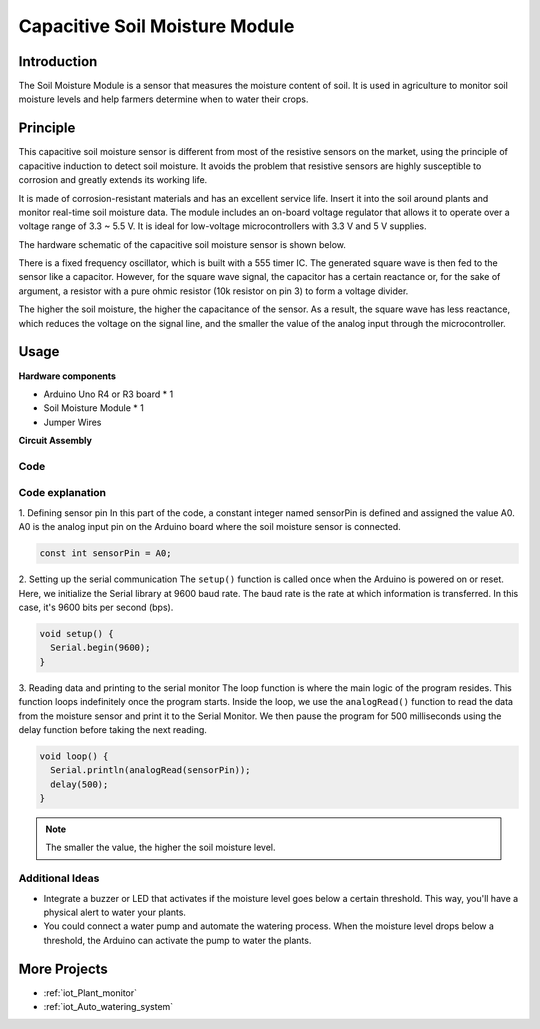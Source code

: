 .. _cpn_soil:

Capacitive Soil Moisture Module
=====================================

.. image:: img/10_soil_mositure_module.png
    :width: 600
    :align: center

Introduction
---------------------------

The Soil Moisture Module is a sensor that measures the moisture content of soil. It is used in agriculture to monitor soil moisture levels and help farmers determine when to water their crops.

Principle
---------------------------

This capacitive soil moisture sensor is different from most of the resistive sensors on the market, using the principle of capacitive induction to detect soil moisture. It avoids the problem that resistive sensors are highly susceptible to corrosion and greatly extends its working life.

It is made of corrosion-resistant materials and has an excellent service life. Insert it into the soil around plants and monitor real-time soil moisture data. The module includes an on-board voltage regulator that allows it to operate over a voltage range of 3.3 ~ 5.5 V. It is ideal for low-voltage microcontrollers with 3.3 V and 5 V supplies.

The hardware schematic of the capacitive soil moisture sensor is shown below.

.. image:: img/10_solid_schematic.png
    :width: 500
    :align: center

There is a fixed frequency oscillator, which is built with a 555 timer IC. The generated square wave is then fed to the sensor like a capacitor. However, for the square wave signal, the capacitor has a certain reactance or, for the sake of argument, a resistor with a pure ohmic resistor (10k resistor on pin 3) to form a voltage divider.

The higher the soil moisture, the higher the capacitance of the sensor. As a result, the square wave has less reactance, which reduces the voltage on the signal line, and the smaller the value of the analog input through the microcontroller.

Usage
---------------------------

**Hardware components**

- Arduino Uno R4 or R3 board * 1
- Soil Moisture Module * 1
- Jumper Wires


**Circuit Assembly**

.. image:: img/10_soil_mositure_module_circuit.png
    :width: 400
    :align: center

.. raw:: html
    
    <br/><br/>   

Code
^^^^^^^^^^^^^^^^^^^^

.. raw:: html
    
    <iframe src=https://create.arduino.cc/editor/sunfounder01/47eddacd-6e47-422b-968f-bdd37dc77015/preview?embed style="height:510px;width:100%;margin:10px 0" frameborder=0></iframe>


.. raw:: html

   <video loop autoplay muted style = "max-width:100%">
      <source src="../_static/video/basic/10-component_soil.mp4"  type="video/mp4">
      Your browser does not support the video tag.
   </video>
   <br/><br/>  

Code explanation
^^^^^^^^^^^^^^^^^^^^

1. Defining sensor pin
In this part of the code, a constant integer named sensorPin is defined and assigned the value A0. A0 is the analog input pin on the Arduino board where the soil moisture sensor is connected.

.. code-block:: arduino

    const int sensorPin = A0;

2. Setting up the serial communication
The ``setup()`` function is called once when the Arduino is powered on or reset. Here, we initialize the Serial library at 9600 baud rate. The baud rate is the rate at which information is transferred. In this case, it's 9600 bits per second (bps).

.. code-block:: arduino

    void setup() {
      Serial.begin(9600);
    }

3. Reading data and printing to the serial monitor
The loop function is where the main logic of the program resides. This function loops indefinitely once the program starts. Inside the loop, we use the ``analogRead()`` function to read the data from the moisture sensor and print it to the Serial Monitor. We then pause the program for 500 milliseconds using the delay function before taking the next reading.

.. code-block:: arduino

    void loop() {
      Serial.println(analogRead(sensorPin));
      delay(500);
    }

.. note:: 
    
    The smaller the value, the higher the soil moisture level.

Additional Ideas
^^^^^^^^^^^^^^^^^^^^

- Integrate a buzzer or LED that activates if the moisture level goes below a certain threshold. This way, you'll have a physical alert to water your plants.
- You could connect a water pump and automate the watering process. When the moisture level drops below a threshold, the Arduino can activate the pump to water the plants.

More Projects
---------------------------
* :ref:`iot_Plant_monitor`
* :ref:`iot_Auto_watering_system`
